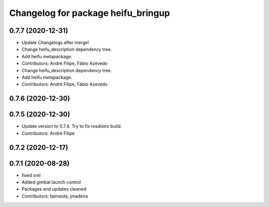^^^^^^^^^^^^^^^^^^^^^^^^^^^^^^^^^^^
Changelog for package heifu_bringup
^^^^^^^^^^^^^^^^^^^^^^^^^^^^^^^^^^^

0.7.7 (2020-12-31)
------------------
* Update Changelogs after merge!
* Change heifu_description dependency tree.
* Add heifu metapackage.
* Contributors: André Filipe, Fábio Azevedo

* Change heifu_description dependency tree.
* Add heifu metapackage.
* Contributors: André Filipe, Fábio Azevedo

0.7.6 (2020-12-30)
------------------

0.7.5 (2020-12-30)
------------------
* Update version to 0.7.4. Try to fix rosdistro build.
* Contributors: André Filipe

0.7.2 (2020-12-17)
------------------

0.7.1 (2020-08-28)
------------------
* fixed xml
* Added gimbal launch control
* Packages and updates cleaned
* Contributors: falmeida, jmadeira
